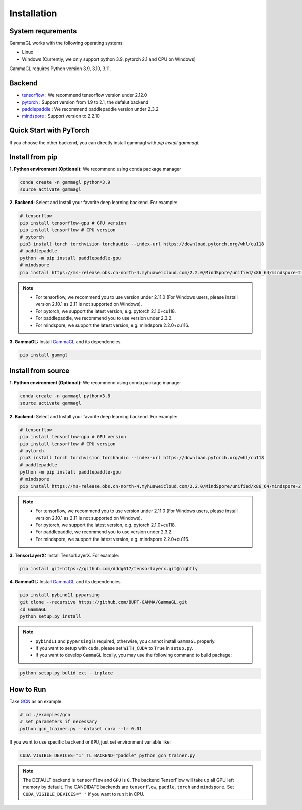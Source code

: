 Installation
============

System requrements
------------------
GammaGL works with the following operating systems:

* Linux
* Windows (Currently, we only support python 3.9, pytorch 2.1 and CPU on Windows)

GammaGL requires Python version 3.9, 3.10, 3.11.

Backend
-------

- `tensorflow <https://www.tensorflow.org/api_docs/>`_ : We recommend tensorflow version under 2.12.0
- `pytorch <https://pytorch.org/get-started/locally/>`_ : Support version from 1.9 to 2.1, the defalut backend
- `paddlepaddle <https://www.paddlepaddle.org.cn/>`_ : We recommend paddlepaddle version under 2.3.2
- `mindspore <https://www.mindspore.cn/install>`_ : Support version to 2.2.10

Quick Start with PyTorch
------------------------

.. raw:: html
   :file: quick-start.html

If you choose the other backend, you can directly install gammagl with `pip install gammagl`.

Install from pip
----------------

**1. Python environment (Optional):** We recommend using conda package manager

.. code:: bash

   conda create -n gammagl python=3.9
   source activate gammagl

**2. Backend:** Select and Install your favorite deep learning backend. For example:

.. code:: bash

   # tensorflow
   pip install tensorflow-gpu # GPU version
   pip install tensorflow # CPU version
   # pytorch
   pip3 install torch torchvision torchaudio --index-url https://download.pytorch.org/whl/cu118
   # paddlepaddle
   python -m pip install paddlepaddle-gpu
   # mindspore
   pip install https://ms-release.obs.cn-north-4.myhuaweicloud.com/2.2.0/MindSpore/unified/x86_64/mindspore-2.2.0-cp39-cp39-linux_x86_64.whl --trusted-host ms-release.obs.cn-north-4.myhuaweicloud.com -i https://pypi.tuna.tsinghua.edu.cn/simple

.. note::
   * For tensorflow, we recommend you to use version under 2.11.0 (For Windows users, please install version 2.10.1 as 2.11 is not supported on Windows).
   * For pytorch, we support the latest version, e.g. pytorch 2.1.0+cu118.
   * For paddlepaddle, we recommend you to use version under 2.3.2.
   * For mindspore, we support the latest version, e.g. mindspore 2.2.0+cu116.

**3. GammaGL:** Install `GammaGL <https://github.com/BUPT-GAMMA/GammaGL>`_ and its dependencies.

.. code:: bash

    pip install gammgl

Install from source
-------------------

**1. Python environment (Optional):** We recommend using conda package manager

.. code:: bash

   conda create -n gammagl python=3.8
   source activate gammagl

**2. Backend:** Select and Install your favorite deep learning backend. For example:

.. code:: bash

   # tensorflow
   pip install tensorflow-gpu # GPU version
   pip install tensorflow # CPU version
   # pytorch
   pip3 install torch torchvision torchaudio --index-url https://download.pytorch.org/whl/cu118
   # paddlepaddle
   python -m pip install paddlepaddle-gpu
   # mindspore
   pip install https://ms-release.obs.cn-north-4.myhuaweicloud.com/2.2.0/MindSpore/unified/x86_64/mindspore-2.2.0-cp39-cp39-linux_x86_64.whl --trusted-host ms-release.obs.cn-north-4.myhuaweicloud.com -i https://pypi.tuna.tsinghua.edu.cn/simple

.. note::
   * For tensorflow, we recommend you to use version under 2.11.0 (For Windows users, please install version 2.10.1 as 2.11 is not supported on Windows).
   * For pytorch, we support the latest version, e.g. pytorch 2.1.0+cu118.
   * For paddlepaddle, we recommend you to use version under 2.3.2.
   * For mindspore, we support the latest version, e.g. mindspore 2.2.0+cu116.

**3. TensorLayerX:** Install TensorLayerX. For example:

.. code:: bash

   pip install git+https://github.com/dddg617/tensorlayerx.git@nightly

**4. GammaGL:** Install `GammaGL <https://github.com/BUPT-GAMMA/GammaGL>`_ and its dependencies.

.. code:: bash

   pip install pybind11 pyparsing
   git clone --recursive https://github.com/BUPT-GAMMA/GammaGL.git
   cd GammaGL
   python setup.py install

.. note::
   * ``pybind11`` and ``pyparsing`` is required, otherwise, you cannot install ``GammaGL`` properly.
   * If you want to setup with ``cuda``, please set ``WITH_CUDA`` to ``True`` in ``setup.py``.
   * If you want to develop ``GammaGL`` locally, you may use the following command to build package:

.. code:: bash

   python setup.py bulid_ext --inplace

How to Run
----------
Take `GCN <https://github.com/BUPT-GAMMA/GammaGL/blob/main/examples/gcn>`_ as an example:

.. code:: bash

   # cd ./examples/gcn
   # set parameters if necessary
   python gcn_trainer.py --dataset cora --lr 0.01

If you want to use specific ``backend`` or ``GPU``, just set environment variable like:

.. code:: bash

   CUDA_VISIBLE_DEVICES="1" TL_BACKEND="paddle" python gcn_trainer.py

.. note::
   The DEFAULT backend is ``tensorflow`` and ``GPU`` is ``0``. The backend TensorFlow will take up all GPU left memory by default.
   The CANDIDATE backends are ``tensorflow``, ``paddle``, ``torch`` and ``mindspore``.
   Set ``CUDA_VISIBLE_DEVICES=" "`` if you want to run it in CPU.